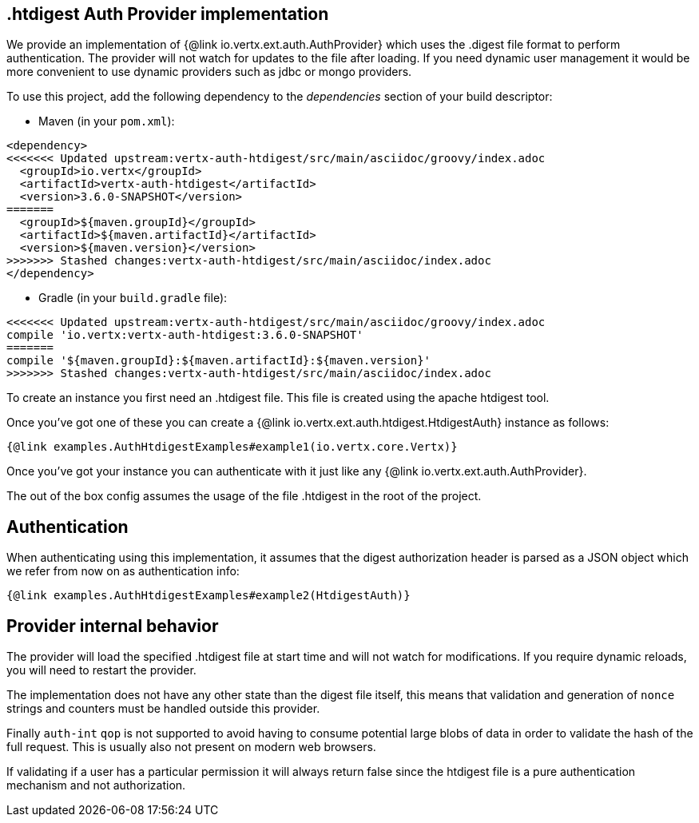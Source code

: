 == .htdigest Auth Provider implementation

We provide an implementation of {@link io.vertx.ext.auth.AuthProvider} which uses the .digest file format
to perform authentication. The provider will not watch for updates to the file after loading. If you need dynamic
user management it would be more convenient to use dynamic providers such as jdbc or mongo providers.

To use this project, add the following
dependency to the _dependencies_ section of your build descriptor:

* Maven (in your `pom.xml`):

[source,xml,subs="+attributes"]
----
<dependency>
<<<<<<< Updated upstream:vertx-auth-htdigest/src/main/asciidoc/groovy/index.adoc
  <groupId>io.vertx</groupId>
  <artifactId>vertx-auth-htdigest</artifactId>
  <version>3.6.0-SNAPSHOT</version>
=======
  <groupId>${maven.groupId}</groupId>
  <artifactId>${maven.artifactId}</artifactId>
  <version>${maven.version}</version>
>>>>>>> Stashed changes:vertx-auth-htdigest/src/main/asciidoc/index.adoc
</dependency>
----

* Gradle (in your `build.gradle` file):

[source,groovy,subs="+attributes"]
----
<<<<<<< Updated upstream:vertx-auth-htdigest/src/main/asciidoc/groovy/index.adoc
compile 'io.vertx:vertx-auth-htdigest:3.6.0-SNAPSHOT'
=======
compile '${maven.groupId}:${maven.artifactId}:${maven.version}'
>>>>>>> Stashed changes:vertx-auth-htdigest/src/main/asciidoc/index.adoc
----

To create an instance you first need an .htdigest file. This file is created using the apache htdigest tool.

Once you've got one of these you can create a {@link io.vertx.ext.auth.htdigest.HtdigestAuth} instance as follows:

[source,$lang]
----
{@link examples.AuthHtdigestExamples#example1(io.vertx.core.Vertx)}
----

Once you've got your instance you can authenticate with it just like any {@link io.vertx.ext.auth.AuthProvider}.

The out of the box config assumes the usage of the file .htdigest in the root of the project.

== Authentication

When authenticating using this implementation, it assumes that the digest authorization header is parsed as a JSON
object which we refer from now on as authentication info:

[source,$lang]
----
{@link examples.AuthHtdigestExamples#example2(HtdigestAuth)}
----

== Provider internal behavior

The provider will load the specified .htdigest file at start time and will not watch for modifications. If you
require dynamic reloads, you will need to restart the provider.

The implementation does not have any other state than the digest file itself, this means that validation and
generation of `nonce` strings and counters must be handled outside this provider.

Finally `auth-int` `qop` is not supported to avoid having to consume potential large blobs of data in order to
validate the hash of the full request. This is usually also not present on modern web browsers.

If validating if a user has a particular permission it will always return false since the htdigest file is a pure
authentication mechanism and not authorization.
